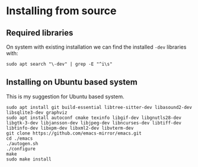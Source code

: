 * Installing from source

** Required libraries
On system with existing installation we can find the installed ~-dev~ libraries with:

#+begin_example
sudo apt search "\-dev" | grep -E "^i\s"
#+end_example

** Installing on Ubuntu based system
This is my suggestion for Ubuntu based system.

#+begin_example
sudo apt install git build-essential libtree-sitter-dev libasound2-dev libsqlite3-dev graphviz
sudo apt install autoconf cmake texinfo libgif-dev libgnutls28-dev libgtk-3-dev libjansson-dev libjpeg-dev libncurses-dev libtiff-dev libtinfo-dev libxpm-dev libxml2-dev libvterm-dev
git clone https://github.com/emacs-mirror/emacs.git
cd ./emacs
./autogen.sh
./configure
make
sudo make install
#+end_example
